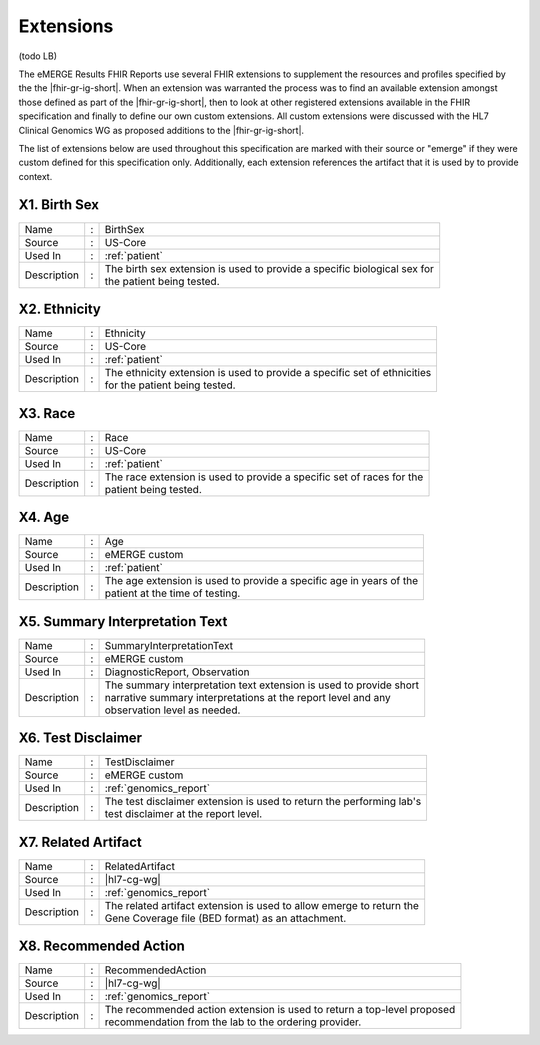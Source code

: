 .. _extensions:

Extensions
==========

(todo LB)

The eMERGE Results FHIR Reports use several FHIR extensions to supplement the resources and profiles specified by the the |fhir-gr-ig-short|. When an extension was warranted the process was to find an available extension amongst those defined as part of the |fhir-gr-ig-short|, then to look at other registered extensions available in the FHIR specification and finally to define our own custom extensions. All custom extensions were discussed with the HL7 Clinical Genomics WG as proposed additions to the |fhir-gr-ig-short|.

The list of extensions below are used throughout this specification are marked with their source or "emerge" if they were custom defined for this specification only. Additionally, each extension references the artifact that it is used by to provide context.

.. _birth-sex:

X1. Birth Sex
-------------
.. table::
   :widths: auto
   :class: vertical-list

   =========== = ==========================================================================
   Name        : BirthSex
   Source      : US-Core
   Used In     : :ref:`patient`
   Description : | The birth sex extension is used to provide a specific biological sex for
                 | the patient being tested.
   =========== = ==========================================================================

.. _ethnicity:

X2. Ethnicity
-------------
.. table::
   :widths: auto
   :class: vertical-list

   =========== = ==========================================================================
   Name        : Ethnicity
   Source      : US-Core
   Used In     : :ref:`patient`
   Description : | The ethnicity extension is used to provide a specific set of ethnicities
                 | for the patient being tested.
   =========== = ==========================================================================

.. _race:

X3. Race
--------
.. table::
   :widths: auto
   :class: vertical-list

   =========== = ==========================================================================
   Name        : Race
   Source      : US-Core
   Used In     : :ref:`patient`
   Description : | The race extension is used to provide a specific set of races for the
                 | patient being tested.
   =========== = ==========================================================================

.. _age:

X4. Age
-------
.. table::
   :widths: auto
   :class: vertical-list

   =========== = ==========================================================================
   Name        : Age
   Source      : eMERGE custom
   Used In     : :ref:`patient`
   Description : | The age extension is used to provide a specific age in years of the
                 | patient at the time of testing.
   =========== = ==========================================================================

.. _summary-interpretation-text:

X5. Summary Interpretation Text
-------------------------------
.. table::
   :widths: auto
   :class: vertical-list

   =========== = ==========================================================================
   Name        : SummaryInterpretationText
   Source      : eMERGE custom
   Used In     : DiagnosticReport, Observation
   Description : | The summary interpretation text extension is used to provide short
                 | narrative summary interpretations at the report level and any
                 | observation level as needed.
   =========== = ==========================================================================

.. _test-disclaimer:

X6. Test Disclaimer
-------------------
.. table::
   :widths: auto
   :class: vertical-list

   =========== = ==========================================================================
   Name        : TestDisclaimer
   Source      : eMERGE custom
   Used In     : :ref:`genomics_report`
   Description : | The test disclaimer extension is used to return the performing lab's
                 | test disclaimer at the report level.
   =========== = ==========================================================================

.. _related-artifact:

X7. Related Artifact
--------------------
.. table::
   :widths: auto
   :class: vertical-list

   =========== = ==========================================================================
   Name        : RelatedArtifact
   Source      : |hl7-cg-wg|
   Used In     : :ref:`genomics_report`
   Description : | The related artifact extension is used to allow emerge to return the
                 | Gene Coverage file (BED format) as an attachment.
   =========== = ==========================================================================

.. _recommended-action:

X8. Recommended Action
----------------------
.. table::
   :widths: auto
   :class: vertical-list

   =========== = ==========================================================================
   Name        : RecommendedAction
   Source      : |hl7-cg-wg|
   Used In     : :ref:`genomics_report`
   Description : | The recommended action extension is used to return a top-level proposed
                 | recommendation from the lab to the ordering provider.
   =========== = ==========================================================================
